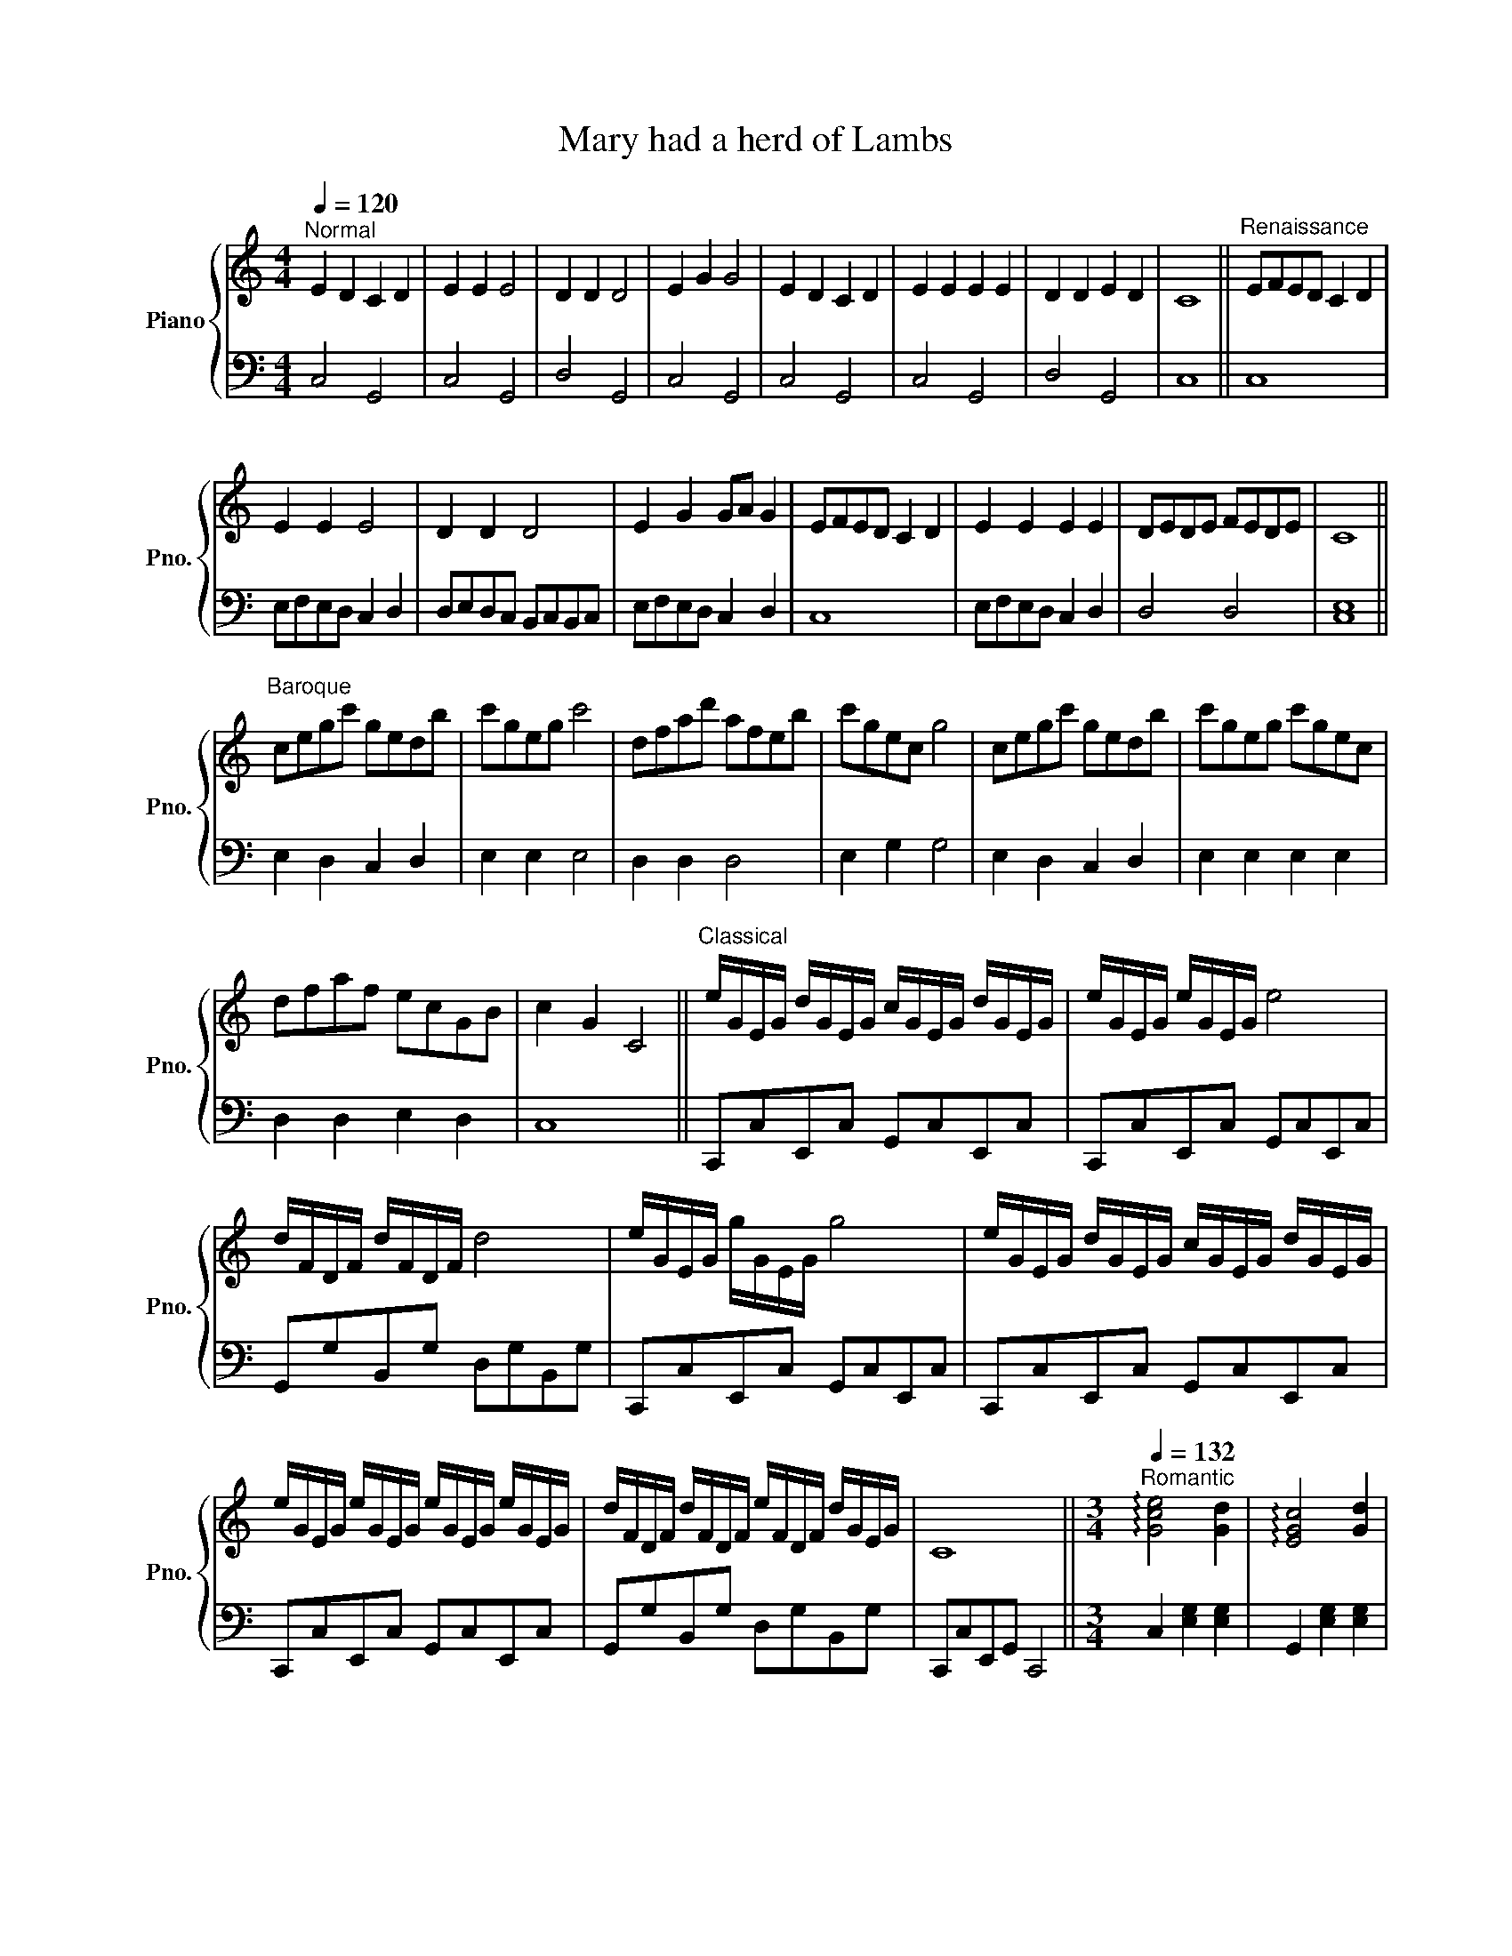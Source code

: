 X:1
T:Mary had a herd of Lambs
%%score { ( 1 3 ) | 2 }
L:1/8
Q:1/4=120
M:4/4
I:linebreak $
K:C
V:1 treble nm="Piano" snm="Pno."
V:3 treble 
L:1/4
V:2 bass 
V:1
"^Normal" E2 D2 C2 D2 | E2 E2 E4 | D2 D2 D4 | E2 G2 G4 | E2 D2 C2 D2 | E2 E2 E2 E2 | D2 D2 E2 D2 | %7
 C8 ||"^Renaissance" EFED C2 D2 |$ E2 E2 E4 | D2 D2 D4 | E2 G2 GA G2 | EFED C2 D2 | E2 E2 E2 E2 | %14
 DEDE FEDE | C8 ||$"^Baroque" cegc' gedb | c'geg c'4 | dfad' afeb | c'gec g4 | cegc' gedb | %21
 c'geg c'gec |$ dfaf ecGB | c2 G2 C4 ||"^Classical" e/G/E/G/ d/G/E/G/ c/G/E/G/ d/G/E/G/ | %25
 e/G/E/G/ e/G/E/G/ e4 |$ d/F/D/F/ d/F/D/F/ d4 | e/G/E/G/ g/G/E/G/ g4 | %28
 e/G/E/G/ d/G/E/G/ c/G/E/G/ d/G/E/G/ |$ e/G/E/G/ e/G/E/G/ e/G/E/G/ e/G/E/G/ | %30
 d/F/D/F/ d/F/D/F/ e/F/D/F/ d/G/E/G/ | C8 ||[M:3/4]"^Romantic"[Q:1/4=132] !arpeggio![Gce]4 [Gd]2 | %33
 !arpeggio![EGc]4 [Gd]2 |$ !arpeggio![Gce]4 [Gce]2 | !arpeggio![Gce]6 | !arpeggio![GBd]4 [GBd]2 | %37
 !arpeggio![GBd]6 | !arpeggio![Gce]4 [Gceg]2 | !arpeggio![Gceg]6 | !arpeggio![Gce]4 [Gd]2 | %41
 !arpeggio![EGc]4 [Gd]2 | !arpeggio![Gce]4 [Gce]2 | !arpeggio![Gce]4 [Gce]2 |$ %44
 !arpeggio![GBd]4 [GBd]2 | !arpeggio![GBe]4 [GBd]2 | !arpeggio![EGc]6 | %47
[M:4/4] !arpeggio![ceg]6[Q:1/4=160] z[Q:1/4=168] E- ||"^Ragtime" E2 DC- C2 D2 | E3 E- EE- E2 | %50
 D3 D- DD- D2 |$ E3 G- GG- G2 | E2 DC- C2 D2 | E3 E- EE- E2 | D^CD^D EDE=D | C2 G2 c2 z2 || %56
"^Blues"[Q:1/4=108]"^Swing" _ECD_B, CG,DB, |$ _E^FGF E4 | D_EDE D4 | _E^FGF G4 | _ECD_B, CG,DB, | %61
 _E^FG_B cBGF |$ D_EDE ^FED_B, | C8 || %64
"^Boogie woogie"[Q:1/4=120] [Ge][_G_e][Fd][E_d] [_Ec][=Ed][F=d][^F^d] | %65
 [Ge][Af][Ge][_G_e] [=G=e]4 |$ [Fd][G_e][Fd][E_d] [F=d]4 | [Ge][^G^f][^Ag][=Af] [^Ag]4 | %68
 [Ge][_G_e][Fd][E_d] [_Ec][=Ed][F=d][^F^d] |$ [Ge][Af][Ge][_G_e] [=G=e][Af][Ge][_G_e] | %70
 [Fd][F_d][Ge][Af] [Ge][Ge][F=d][Fd] | !-(!C4 !-)!c'4 ||"^Jazz"[Q:1/4=96] z E D2 C2 D2 | %73
 EE- E2 E4 |$ DD- D2 D4 | EG- G2 G4 | z E D2 C2 D2 | E3 E- EE- E2 | D3 D E2 D2 | %79
 !arpeggio![CGc]8 ||"^Latin Jazz"[Q:1/4=120] E2 D2 C2 D2 |$ E2 E2 E4 | D2 D2 D4 | E2 G2 G4 | %84
 E2 D2 C2 D2 | E2 E2 E2 E2 | D2 D2 E2 D2 | C4 z Bcd ||$ %88
[Q:1/4=140]"^Rock 'n' Roll" (3[ce][ce][ce] (3[Bd][Bd][Bd] (3[Gc][Gc][Gc] (3[Bd][Bd][Bd] | %89
 (3e^d=d (3cd^d (3egb e'2 | (3d'^c'=c' (3bc'^c' (3d'd'd' d'2 |$ %91
 (3[c'e'][c'e'][c'e'] (3[bd'][bd'][bd'] (3[gc'][gc'][gc'] (3[bd'][bd'][bd'] | %92
 (3[c'e'][b^d'][c'e'] (3[c'e'][bd'][c'e'] (3[c'e'][_d'f'][=d'^f'] [e'g']2 |$ %93
 (3[_bd'][=b^d'][_b=d'] (3[bd'][=b^d'][c'e'] (3[c'e'][d'^f'][c'e'] [b=d']2 | %94
 (3[gc'][gc'][gc'] (3[gc'][gc'][gc'] [gc']4 || %95
"^Boy band (cheesey key change)"[Q:1/4=108]"^Swing" E2 D2 C2 D2 | E2 E2 E4 |$ D2 D2 D4 | E2 G2 G4 | %99
 E2 D2 C2 D2 | E2 E2 E2 E2 | D2 D2 E2 D2 |"^rit." C4 CGce ||$[K:D] [Ff]2 [Ee]2 [Dd]2 [Ee]2 | %104
 [Ff]2 [Ff]2 [Ff]4 | [Ee]2 [Ee]2 [Ee]4 | [Ff]2 [Aa]2 [Aa]4 | [Ff]2 [Ee]2 [Dd]2 [Ee]2 |$ %108
 [Ff]2 [Ff]2 [Ff]2 [Ff]2 | [Ee]2 [Ee]2 [Ff]2 [Ee]2 | [Dd]8 || %111
[K:C]"^Pop (present day)" E2 D2 C2 D2 | E2 E2 E4 | D2 D2 D4 |$ E2 G2 G4 | E2 D2 C2 D2 | %116
 E2 E2 E2 E2 | D2 D2 E2 D2 | [CEG]8 |] %119
V:2
 C,4 G,,4 | C,4 G,,4 | D,4 G,,4 | C,4 G,,4 | C,4 G,,4 | C,4 G,,4 | D,4 G,,4 | C,8 || C,8 |$ %9
 E,F,E,D, C,2 D,2 | D,E,D,C, B,,C,B,,C, | E,F,E,D, C,2 D,2 | C,8 | E,F,E,D, C,2 D,2 | D,4 D,4 | %15
 [C,E,]8 ||$ E,2 D,2 C,2 D,2 | E,2 E,2 E,4 | D,2 D,2 D,4 | E,2 G,2 G,4 | E,2 D,2 C,2 D,2 | %21
 E,2 E,2 E,2 E,2 |$ D,2 D,2 E,2 D,2 | C,8 || C,,C,E,,C, G,,C,E,,C, | C,,C,E,,C, G,,C,E,,C, |$ %26
 G,,G,B,,G, D,G,B,,G, | C,,C,E,,C, G,,C,E,,C, | C,,C,E,,C, G,,C,E,,C, |$ C,,C,E,,C, G,,C,E,,C, | %30
 G,,G,B,,G, D,G,B,,G, | C,,C,E,,G,, C,,4 ||[M:3/4] C,2 [E,G,]2 [E,G,]2 | G,,2 [E,G,]2 [E,G,]2 |$ %34
 C,2 [E,G,]2 [E,G,]2 | G,,2 [E,G,]2 [E,G,]2 | G,,2 [B,,D,]2 [B,,D,]2 | D,,2 [B,,D,]2 [B,,D,]2 | %38
 C,2 [E,G,]2 [E,G,]2 | G,,2 [E,G,]2 [E,G,]2 | C,2 [E,G,]2 [E,G,]2 | G,,2 [E,G,]2 [E,G,]2 | %42
 C,2 [E,G,]2 [E,G,]2 | G,,2 [E,G,]2 [E,G,]2 |$ G,,2 [B,,D,]2 [B,,D,]2 | D,,2 [B,,D,]2 [B,,D,]2 | %46
 C,2 [E,G,]2 [E,G,]2 |[M:4/4] !arpeggio![C,E,G,C]2 [G,,,G,,]2 [A,,,A,,]2 [B,,,B,,]2 || %48
 C,,2 [G,,C,]2 G,,,2 [G,,C,]2 | C,,2 [G,,C,]2 G,,,2 [G,,C,]2 | D,,2 [G,,A,,]2 G,,,2 [G,,A,,]2 |$ %51
 C,,2 [G,,C,]2 G,,,2 [G,,C,]2 | C,,2 [G,,C,]2 G,,,2 [G,,C,]2 | C,,2 [G,,C,]2 G,,,2 [G,,C,]2 | %54
 D,,2 [G,,A,,]2 G,,,2 [G,,A,,]2 | C,2 G,,2 C,,2 z2 || C,2 E,2 G,2 A,2 |$ _B,2 A,2 G,2 E,2 | %58
 G,,2 B,,2 D,2 F,2 | C,2 E,2 G,2 A,2 | _B,2 A,2 G,2 E,2 | C,2 E,2 G,2 A,2 |$ G,,2 B,,2 D,2 F,2 | %63
 [C,E,G,]8 || C,,C,E,,E, G,,G,A,,G, | _B,,_B,A,,A, G,,G,E,,E, |$ G,,G,B,,B, D,DE,D | %67
 _B,,_B,A,,A, G,,G,E,,E, | C,,C,E,,E, G,,G,A,,G, |$ _B,,_B,A,,A, G,,G,E,,E, | %70
 G,,G,A,,A, _B,,_B,=B,,=B, | !-(!C4 !-)!C,,4 || [A,,C,A,]4 G,2 F,2 | [A,,C,_G,]4 C,2 _G,,2 |$ %74
 [G,,B,,F,]6 [F,,B,,][G,,F,] | [G,,G,]2 [F,,F,]2 [E,,E,]2 [D,,D,]2 | [C,^F,A,]4 G,2 =F,2 | %77
 [A,,C,_G,]4 C,2 _G,,2 | [E,G,B,]4 [D,F,A,]2 [D,G,B,]2 | !arpeggio![C,E,G,_B,]8 || %80
 C,,3 G,, C,C,-C,G,, |$ C,,3 G,, C,4 | D,,3 G,, D,D,-D,G,, | C,,3 G,, C,4 | C,,3 G,, C,C,-C,G,, | %85
 C,,3 G,, C,4 | D,,3 G,, D,D,-D,G,, | [C,,C,]8 ||$ %88
 [C,,G,,][C,,G,,][C,,A,,][C,,A,,] [C,,G,,][C,,G,,][C,,A,,][C,,A,,] | %89
 [C,,G,,][C,,G,,][C,,A,,][C,,A,,] [C,,G,,][C,,G,,][C,,A,,][C,,A,,] | %90
 [G,,D,][G,,D,][G,,E,][G,,E,] [G,,D,][G,,D,][G,,E,][G,,E,] |$ %91
 [C,,G,,][C,,G,,][C,,A,,][C,,A,,] [C,,G,,][C,,G,,][C,,A,,][C,,A,,] | %92
 [C,,G,,][C,,G,,][C,,A,,][C,,A,,] [C,,G,,][C,,G,,][C,,A,,][C,,A,,] |$ %93
 [G,,D,][G,,D,][G,,E,][G,,E,] [G,,D,][G,,D,][G,,E,][G,,E,] | %94
 [C,,G,,][C,,G,,][C,,A,,][C,,A,,] [C,,G,,]4 || C,,G,,C,G, C3 G, | C,,G,,C,G, C3 G, |$ %97
 G,,,D,,G,,D, G,3 D, | C,,G,,C,G, C3 G, | C,,G,,C,G, C3 G, | C,,G,,C,G, C3 G, | %101
 G,,,D,,G,,D, G,3 D, | C,,G,,C,G, z4 ||$[K:D] D,,A,,D,A, DA,D,A,, | D,,A,,D,A, DA,D,A,, | %105
 A,,,E,,A,,E, A,E,A,,E,, | D,,A,,D,A, DA,D,A,, | D,,A,,D,A, DA,D,A,, |$ D,,A,,D,A, DA,D,A,, | %109
 A,,,E,,A,,E, A,E,A,,E,, | [D,,D,]8 ||[K:C] [C,E,G,]3 [C,E,G,]- [C,E,G,]2 [C,E,G,]2 | %112
 [C,E,G,]3 [C,E,G,]- [C,E,G,]2 [C,E,G,]2 | [G,,B,,D,]3 [G,,B,,D,]- [G,,B,,D,]2 [G,,B,,D,]2 |$ %114
 [C,E,G,]3 [C,E,G,]- [C,E,G,]2 [C,E,G,]2 | [C,E,G,]3 [C,E,G,]- [C,E,G,]2 [C,E,G,]2 | %116
 [C,E,G,]3 [C,E,G,]- [C,E,G,]2 [C,E,G,]2 | [G,,B,,D,]3 [G,,B,,D,]- [G,,B,,D,]2 [G,,B,,D,]2 | %118
 [C,E,G,]8 |] %119
V:3
 x4 | x4 | x4 | x4 | x4 | x4 | x4 | x4 || x4 |$ x4 | x4 | x4 | x4 | x4 | x4 | x4 ||$ x4 | x4 | x4 | %19
 x4 | x4 | x4 |$ x4 | x4 || x4 | x4 |$ x4 | x4 | x4 |$ x4 | x4 | x4 ||[M:3/4] x3 | x3 |$ x3 | x3 | %36
 x3 | x3 | x3 | x3 | x3 | x3 | x3 | x3 |$ x3 | x3 | x3 |[M:4/4] x4 || x4 | x4 | x4 |$ x4 | x4 | %53
 x4 | x4 | x4 || x4 |$ x4 | x4 | x4 | x4 | x4 |$ x4 | x4 || x4 | x4 |$ x4 | x4 | x4 |$ x4 | x4 | %71
 x4 || x4 | x4 |$ x4 | x4 | x4 | x4 | x4 | x4 || G,4 |$ C4 | G,4 | C4 | G,4 | C4 | G,4 | x4 ||$ %88
 x4 | x4 | x4 |$ x4 | x4 |$ x4 | x4 || x4 | x4 |$ x4 | x4 | x4 | x4 | x4 | x4 ||$[K:D] x4 | x4 | %105
 x4 | x4 | x4 |$ x4 | x4 | x4 ||[K:C] x4 | x4 | x4 |$ x4 | x4 | x4 | x4 | x4 |] %119
